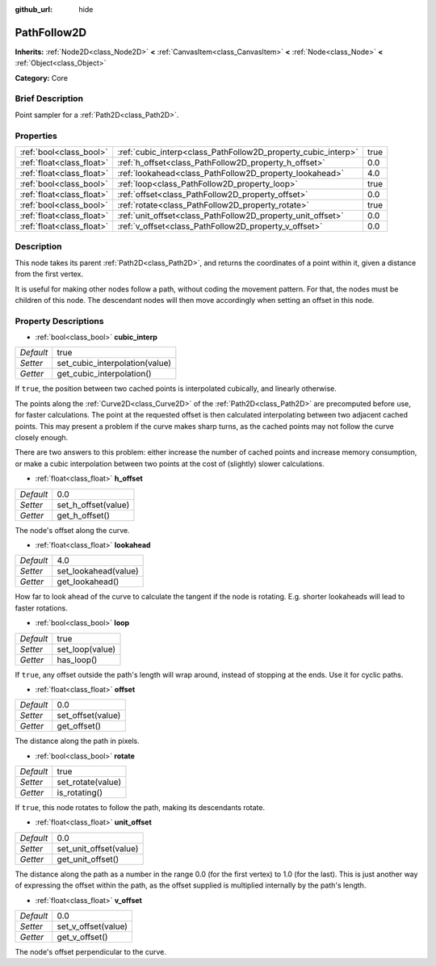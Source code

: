 :github_url: hide

.. Generated automatically by doc/tools/makerst.py in Godot's source tree.
.. DO NOT EDIT THIS FILE, but the PathFollow2D.xml source instead.
.. The source is found in doc/classes or modules/<name>/doc_classes.

.. _class_PathFollow2D:

PathFollow2D
============

**Inherits:** :ref:`Node2D<class_Node2D>` **<** :ref:`CanvasItem<class_CanvasItem>` **<** :ref:`Node<class_Node>` **<** :ref:`Object<class_Object>`

**Category:** Core

Brief Description
-----------------

Point sampler for a :ref:`Path2D<class_Path2D>`.

Properties
----------

+---------------------------+---------------------------------------------------------------+------+
| :ref:`bool<class_bool>`   | :ref:`cubic_interp<class_PathFollow2D_property_cubic_interp>` | true |
+---------------------------+---------------------------------------------------------------+------+
| :ref:`float<class_float>` | :ref:`h_offset<class_PathFollow2D_property_h_offset>`         | 0.0  |
+---------------------------+---------------------------------------------------------------+------+
| :ref:`float<class_float>` | :ref:`lookahead<class_PathFollow2D_property_lookahead>`       | 4.0  |
+---------------------------+---------------------------------------------------------------+------+
| :ref:`bool<class_bool>`   | :ref:`loop<class_PathFollow2D_property_loop>`                 | true |
+---------------------------+---------------------------------------------------------------+------+
| :ref:`float<class_float>` | :ref:`offset<class_PathFollow2D_property_offset>`             | 0.0  |
+---------------------------+---------------------------------------------------------------+------+
| :ref:`bool<class_bool>`   | :ref:`rotate<class_PathFollow2D_property_rotate>`             | true |
+---------------------------+---------------------------------------------------------------+------+
| :ref:`float<class_float>` | :ref:`unit_offset<class_PathFollow2D_property_unit_offset>`   | 0.0  |
+---------------------------+---------------------------------------------------------------+------+
| :ref:`float<class_float>` | :ref:`v_offset<class_PathFollow2D_property_v_offset>`         | 0.0  |
+---------------------------+---------------------------------------------------------------+------+

Description
-----------

This node takes its parent :ref:`Path2D<class_Path2D>`, and returns the coordinates of a point within it, given a distance from the first vertex.

It is useful for making other nodes follow a path, without coding the movement pattern. For that, the nodes must be children of this node. The descendant nodes will then move accordingly when setting an offset in this node.

Property Descriptions
---------------------

.. _class_PathFollow2D_property_cubic_interp:

- :ref:`bool<class_bool>` **cubic_interp**

+-----------+--------------------------------+
| *Default* | true                           |
+-----------+--------------------------------+
| *Setter*  | set_cubic_interpolation(value) |
+-----------+--------------------------------+
| *Getter*  | get_cubic_interpolation()      |
+-----------+--------------------------------+

If ``true``, the position between two cached points is interpolated cubically, and linearly otherwise.

The points along the :ref:`Curve2D<class_Curve2D>` of the :ref:`Path2D<class_Path2D>` are precomputed before use, for faster calculations. The point at the requested offset is then calculated interpolating between two adjacent cached points. This may present a problem if the curve makes sharp turns, as the cached points may not follow the curve closely enough.

There are two answers to this problem: either increase the number of cached points and increase memory consumption, or make a cubic interpolation between two points at the cost of (slightly) slower calculations.

.. _class_PathFollow2D_property_h_offset:

- :ref:`float<class_float>` **h_offset**

+-----------+---------------------+
| *Default* | 0.0                 |
+-----------+---------------------+
| *Setter*  | set_h_offset(value) |
+-----------+---------------------+
| *Getter*  | get_h_offset()      |
+-----------+---------------------+

The node's offset along the curve.

.. _class_PathFollow2D_property_lookahead:

- :ref:`float<class_float>` **lookahead**

+-----------+----------------------+
| *Default* | 4.0                  |
+-----------+----------------------+
| *Setter*  | set_lookahead(value) |
+-----------+----------------------+
| *Getter*  | get_lookahead()      |
+-----------+----------------------+

How far to look ahead of the curve to calculate the tangent if the node is rotating. E.g. shorter lookaheads will lead to faster rotations.

.. _class_PathFollow2D_property_loop:

- :ref:`bool<class_bool>` **loop**

+-----------+-----------------+
| *Default* | true            |
+-----------+-----------------+
| *Setter*  | set_loop(value) |
+-----------+-----------------+
| *Getter*  | has_loop()      |
+-----------+-----------------+

If ``true``, any offset outside the path's length will wrap around, instead of stopping at the ends. Use it for cyclic paths.

.. _class_PathFollow2D_property_offset:

- :ref:`float<class_float>` **offset**

+-----------+-------------------+
| *Default* | 0.0               |
+-----------+-------------------+
| *Setter*  | set_offset(value) |
+-----------+-------------------+
| *Getter*  | get_offset()      |
+-----------+-------------------+

The distance along the path in pixels.

.. _class_PathFollow2D_property_rotate:

- :ref:`bool<class_bool>` **rotate**

+-----------+-------------------+
| *Default* | true              |
+-----------+-------------------+
| *Setter*  | set_rotate(value) |
+-----------+-------------------+
| *Getter*  | is_rotating()     |
+-----------+-------------------+

If ``true``, this node rotates to follow the path, making its descendants rotate.

.. _class_PathFollow2D_property_unit_offset:

- :ref:`float<class_float>` **unit_offset**

+-----------+------------------------+
| *Default* | 0.0                    |
+-----------+------------------------+
| *Setter*  | set_unit_offset(value) |
+-----------+------------------------+
| *Getter*  | get_unit_offset()      |
+-----------+------------------------+

The distance along the path as a number in the range 0.0 (for the first vertex) to 1.0 (for the last). This is just another way of expressing the offset within the path, as the offset supplied is multiplied internally by the path's length.

.. _class_PathFollow2D_property_v_offset:

- :ref:`float<class_float>` **v_offset**

+-----------+---------------------+
| *Default* | 0.0                 |
+-----------+---------------------+
| *Setter*  | set_v_offset(value) |
+-----------+---------------------+
| *Getter*  | get_v_offset()      |
+-----------+---------------------+

The node's offset perpendicular to the curve.

